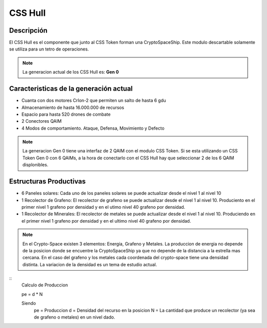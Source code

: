 CSS Hull
========


Descripción 
-----------

El CSS Hull es el componente que junto al CSS Token forman una CryptoSpaceShip. Este modulo descartable solamente se utiliza para un tetro de operaciones.


.. note::
    La generacion actual de los CSS Hull es: **Gen 0**

Caracteristicas de la generación actual 
---------------------------------------

- Cuanta con dos motores CrIon-2 que permiten un salto de hasta 6 gdu

- Almacenamiento de hasta 16.000.000 de recursos 

- Espacio para hasta 520 drones de combate

- 2 Conectores QAIM

- 4 Modos de comportamiento. Ataque, Defensa, Movimiento y Defecto


.. note::
    La generacion Gen 0 tiene una interfaz de 2 QAIM con el modulo CSS Token. Si se esta utilizando un CSS Token Gen 0 con 6 QAIMs, a la hora de conectarlo con el CSS Hull hay que seleccionar 2 de los 6 QAIM displonibles.


Estructuras Productivas
-----------------------

- 6 Paneles solares: Cada uno de los paneles solares se puede actualizar desde el nivel 1 al nivel 10

- 1 Recolector de Grafeno: El recolector de grafeno se puede actualizar desde el nivel 1 al nivel 10. Produciento en el primer nivel 1 grafeno por densidad y en el utimo nivel 40 grafeno por densidad.

- 1 Recolector de Minerales: El recolector de metales se puede actualizar desde el nivel 1 al nivel 10. Produciendo en el primer nivel 1 grafeno por densidad y en el ultimo nivel 40 grafeno por densidad.

.. note::
    En el Crypto-Space existen 3 elementos: Energia, Grafeno y Metales. La produccion de energia no depende de la posicion donde se encuentre la CryptoSpaceShip ya que no depende de la distancia a la estrella mas cercana. En el caso del grafeno y los metales cada coordenada del crypto-space tiene una densidad distinta. 
    La variacion de la densidad es un tema de estudio actual.

:: 
    Calculo de Produccion

    pe = d * N
    
    Siendo
        pe = Produccion
        d = Densidad del recurso en la posicion
        N = La cantidad que produce un recolector (ya sea de grafeno o metales) en un nivel dado.

   






